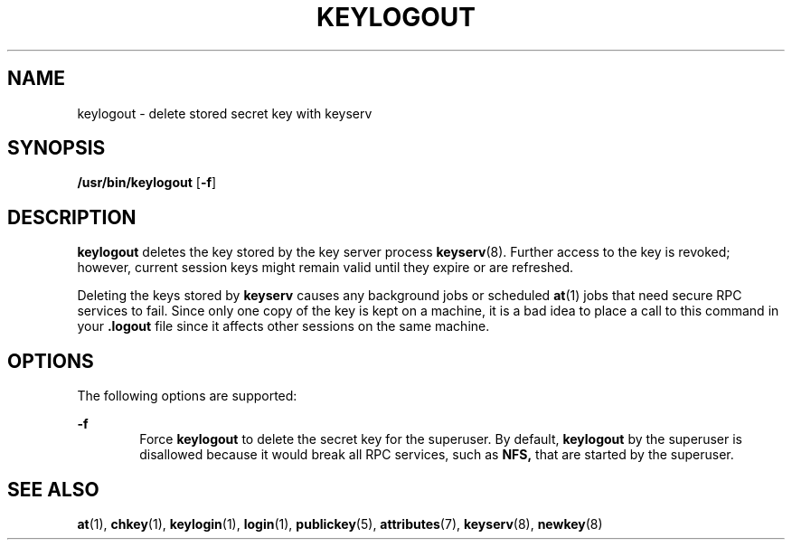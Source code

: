 '\" te
.\" Copyright (C) 2005, Sun Microsystems, Inc. All Rights Reserved
.\" The contents of this file are subject to the terms of the Common Development and Distribution License (the "License").  You may not use this file except in compliance with the License.
.\" You can obtain a copy of the license at usr/src/OPENSOLARIS.LICENSE or http://www.opensolaris.org/os/licensing.  See the License for the specific language governing permissions and limitations under the License.
.\" When distributing Covered Code, include this CDDL HEADER in each file and include the License file at usr/src/OPENSOLARIS.LICENSE.  If applicable, add the following below this CDDL HEADER, with the fields enclosed by brackets "[]" replaced with your own identifying information: Portions Copyright [yyyy] [name of copyright owner]
.TH KEYLOGOUT 1 "Feb 25, 2017"
.SH NAME
keylogout \- delete stored secret key with keyserv
.SH SYNOPSIS
.LP
.nf
\fB/usr/bin/keylogout\fR [\fB-f\fR]
.fi

.SH DESCRIPTION
.LP
\fBkeylogout\fR deletes the key stored by the key server process
\fBkeyserv\fR(8). Further access to the key is revoked; however, current
session keys might remain valid until they expire or are refreshed.
.sp
.LP
Deleting the keys stored by \fBkeyserv\fR causes any background jobs or
scheduled \fBat\fR(1) jobs that need secure RPC services to fail. Since only
one copy of the key is kept on a machine, it is a bad idea to place a call to
this command in your  \fB\&.logout\fR file since it affects other sessions on
the same machine.
.SH OPTIONS
.LP
The following options are supported:
.sp
.ne 2
.na
\fB\fB-f\fR\fR
.ad
.RS 6n
Force \fBkeylogout\fR to delete the secret key for the superuser. By default,
\fBkeylogout\fR by the superuser is disallowed because it would break all RPC
services, such as  \fBNFS,\fR that are started by the superuser.
.RE

.SH SEE ALSO
.LP
\fBat\fR(1),
\fBchkey\fR(1),
\fBkeylogin\fR(1),
\fBlogin\fR(1),
\fBpublickey\fR(5),
\fBattributes\fR(7),
\fBkeyserv\fR(8),
\fBnewkey\fR(8)
